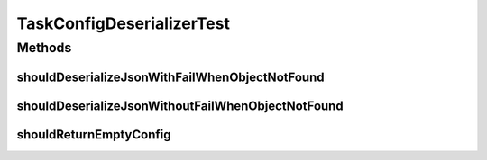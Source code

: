 .. java:import:: org.apache.commons.io IOUtils

.. java:import:: org.codehaus.jackson JsonFactory

.. java:import:: org.codehaus.jackson JsonParser

.. java:import:: org.codehaus.jackson.map ObjectMapper

.. java:import:: org.junit Assert

.. java:import:: org.junit Test

.. java:import:: org.motechproject.tasks.domain DataSource

.. java:import:: org.motechproject.tasks.domain EventParameter

.. java:import:: org.motechproject.tasks.domain Filter

.. java:import:: org.motechproject.tasks.domain FilterSet

.. java:import:: org.motechproject.tasks.domain TaskConfig

.. java:import:: java.io StringWriter

.. java:import:: java.util ArrayList

.. java:import:: java.util List

TaskConfigDeserializerTest
==========================

.. java:package:: org.motechproject.tasks.json
   :noindex:

.. java:type:: public class TaskConfigDeserializerTest

Methods
-------
shouldDeserializeJsonWithFailWhenObjectNotFound
^^^^^^^^^^^^^^^^^^^^^^^^^^^^^^^^^^^^^^^^^^^^^^^

.. java:method:: @Test public void shouldDeserializeJsonWithFailWhenObjectNotFound() throws Exception
   :outertype: TaskConfigDeserializerTest

shouldDeserializeJsonWithoutFailWhenObjectNotFound
^^^^^^^^^^^^^^^^^^^^^^^^^^^^^^^^^^^^^^^^^^^^^^^^^^

.. java:method:: @Test public void shouldDeserializeJsonWithoutFailWhenObjectNotFound() throws Exception
   :outertype: TaskConfigDeserializerTest

shouldReturnEmptyConfig
^^^^^^^^^^^^^^^^^^^^^^^

.. java:method:: @Test public void shouldReturnEmptyConfig() throws Exception
   :outertype: TaskConfigDeserializerTest

